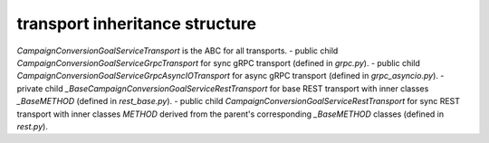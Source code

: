 
transport inheritance structure
_______________________________

`CampaignConversionGoalServiceTransport` is the ABC for all transports.
- public child `CampaignConversionGoalServiceGrpcTransport` for sync gRPC transport (defined in `grpc.py`).
- public child `CampaignConversionGoalServiceGrpcAsyncIOTransport` for async gRPC transport (defined in `grpc_asyncio.py`).
- private child `_BaseCampaignConversionGoalServiceRestTransport` for base REST transport with inner classes `_BaseMETHOD` (defined in `rest_base.py`).
- public child `CampaignConversionGoalServiceRestTransport` for sync REST transport with inner classes `METHOD` derived from the parent's corresponding `_BaseMETHOD` classes (defined in `rest.py`).
